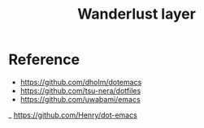 #+TITLE: Wanderlust layer
#+STARTUP: indent

* Table of Contents                                       :TOC_4_gh:noexport:
- [[#reference][Reference]]

* Reference
- [[https://github.com/dholm/dotemacs/blob/master/.emacs.d/lisp/apps/wanderlust.el][https://github.com/dholm/dotemacs]]
- [[https://github.com/tsu-nera/dotfiles/blob/master/.emacs.d/inits/_64_wanderlust.org][https://github.com/tsu-nera/dotfiles]]
- [[https://github.com/uwabami/emacs][https://github.com/uwabami/emacs]]
_ [[https://github.com/Henry/dot-emacs/blob/master/init/init-wl.el][https://github.com/Henry/dot-emacs]]
